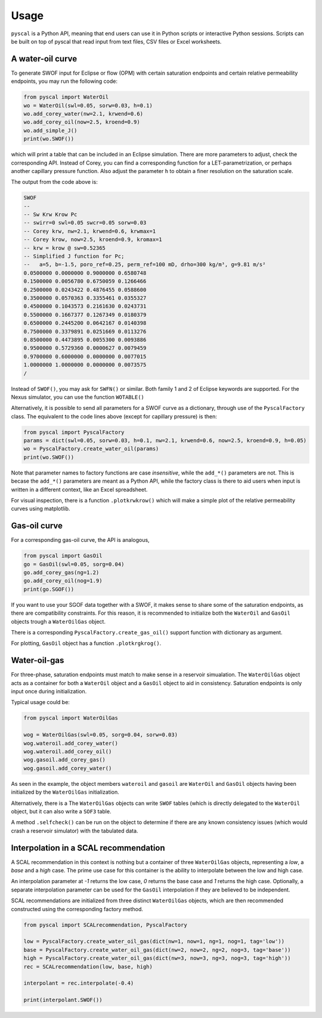 Usage
=====

``pyscal`` is a Python API, meaning that end users can use it in 
Python scripts or interactive Python sessions. Scripts can be built on 
top of pyscal that read input from text files, CSV files or Excel worksheets.

A water-oil curve
-----------------

To generate SWOF input for Eclipse or flow (OPM) with certain
saturation endpoints and certain relative permeability endpoints, you
may run the following code:

.. code-block:: python

    from pyscal import WaterOil
    wo = WaterOil(swl=0.05, sorw=0.03, h=0.1)
    wo.add_corey_water(nw=2.1, krwend=0.6)
    wo.add_corey_oil(now=2.5, kroend=0.9)
    wo.add_simple_J()
    print(wo.SWOF())

which will print a table that can be included in an Eclipse
simulation. There are more parameters to adjust, check the
corresponding API. Instead of Corey, you can find a corresponding
function for a LET-parametrization, or perhaps another capillary
pressure function. Also adjust the parameter ``h`` to obtain a finer
resolution on the saturation scale.

The output from the code above is:

.. code-block:: console

    SWOF
    --
    -- Sw Krw Krow Pc
    -- swirr=0 swl=0.05 swcr=0.05 sorw=0.03
    -- Corey krw, nw=2.1, krwend=0.6, krwmax=1
    -- Corey krow, now=2.5, kroend=0.9, kromax=1
    -- krw = krow @ sw=0.52365
    -- Simplified J function for Pc;
    --   a=5, b=-1.5, poro_ref=0.25, perm_ref=100 mD, drho=300 kg/m³, g=9.81 m/s²
    0.0500000 0.0000000 0.9000000 0.6580748
    0.1500000 0.0056780 0.6750059 0.1266466
    0.2500000 0.0243422 0.4876455 0.0588600
    0.3500000 0.0570363 0.3355461 0.0355327
    0.4500000 0.1043573 0.2161630 0.0243731
    0.5500000 0.1667377 0.1267349 0.0180379
    0.6500000 0.2445200 0.0642167 0.0140398
    0.7500000 0.3379891 0.0251669 0.0113276
    0.8500000 0.4473895 0.0055300 0.0093886
    0.9500000 0.5729360 0.0000627 0.0079459
    0.9700000 0.6000000 0.0000000 0.0077015
    1.0000000 1.0000000 0.0000000 0.0073575
    /


Instead of ``SWOF()``, you may ask for ``SWFN()`` or similar. Both
family 1 and 2 of Eclipse keywords are supported.  For the Nexus
simulator, you can use the function ``WOTABLE()``

Alternatively, it is possible to send all parameters for a SWOF curve
as a dictionary, through use of the ``PyscalFactory`` class. The
equivalent to the code lines above (except for capillary pressure) is then:

.. code-block:: python

    from pyscal import PyscalFactory
    params = dict(swl=0.05, sorw=0.03, h=0.1, nw=2.1, krwend=0.6, now=2.5, kroend=0.9, h=0.05)
    wo = PyscalFactory.create_water_oil(params)
    print(wo.SWOF())

Note that parameter names to factory functions are case *insensitive*, while
the ``add_*()`` parameters are not. This is becase the ``add_*()`` parameters
are meant as a Python API, while the factory class is there to aid
users when input is written in a different context, like an Excel
spreadsheet.

For visual inspection, there is a function ``.plotkrwkrow()`` which will 
make a simple plot of the relative permeability curves using matplotlib.

Gas-oil curve
-------------

For a corresponding gas-oil curve, the API is analogous,

.. code-block:: python

    from pyscal import GasOil
    go = GasOil(swl=0.05, sorg=0.04)
    go.add_corey_gas(ng=1.2)
    go.add_corey_oil(nog=1.9)
    print(go.SGOF())

If you want to use your SGOF data together with a SWOF, it makes sense
to share some of the saturation endpoints, as there are compatibility constraints.
For this reason, it is recommended to initialize both the ``WaterOil`` and ``GasOil``
objects trough a ``WaterOilGas`` object.

There is a corresponding ``PyscalFactory.create_gas_oil()`` support function with 
dictionary as argument.

For plotting, ``GasOil`` object has a function ``.plotkrgkrog()``.


Water-oil-gas
-------------

For three-phase, saturation endpoints must match to make sense in a reservoir simualation.
The ``WaterOilGas`` object acts as a container for both a ``WaterOil`` object and a ``GasOil``
object to aid in consistency. Saturation endpoints is only input once during initialization.

Typical usage could be:

.. code-block:: python

    from pyscal import WaterOilGas

    wog = WaterOilGas(swl=0.05, sorg=0.04, sorw=0.03)
    wog.wateroil.add_corey_water()
    wog.wateroil.add_corey_oil()
    wog.gasoil.add_corey_gas()
    wog.gasoil.add_corey_water()

As seen in the example, the object members ``wateroil`` and ``gasoil`` are ``WaterOil`` and ``GasOil`` objects
having been initialized by the ``WaterOilGas`` initialization.

Alternatively, there is a 
The ``WaterOilGas`` objects can write ``SWOF`` tables (which is directly delegated to the ``WaterOil`` object, but
it can also write a ``SOF3`` table.

A method ``.selfcheck()`` can be run on the object to determine if there are any known consistency issues (which would
crash a reservoir simulator) with the tabulated data.


Interpolation in a SCAL recommendation
--------------------------------------

A SCAL recommendation in this context is nothing but a container
of three ``WaterOilGas`` objects, representing a `low`, a `base` and a
`high` case. The prime use case for this container is the ability
to interpolate between the low and high case.

An interpolation parameter at `-1` returns the low case, `0` returns the
base case and `1` returns the high case. Optionally, a separate
interpolation parameter can be used for the ``GasOil`` interpolation
if they are believed to be independent.

SCAL recommendations are initialized from three distinct
``WaterOilGas`` objects, which are then recommended constructed using
the corresponding factory method. 

.. code-block:: python

    from pyscal import SCALrecommendation, PyscalFactory

    low = PyscalFactory.create_water_oil_gas(dict(nw=1, now=1, ng=1, nog=1, tag='low'))
    base = PyscalFactory.create_water_oil_gas(dict(nw=2, now=2, ng=2, nog=3, tag='base'))
    high = PyscalFactory.create_water_oil_gas(dict(nw=3, now=3, ng=3, nog=3, tag='high'))
    rec = SCALrecommendation(low, base, high)

    interpolant = rec.interpolate(-0.4)

    print(interpolant.SWOF())


